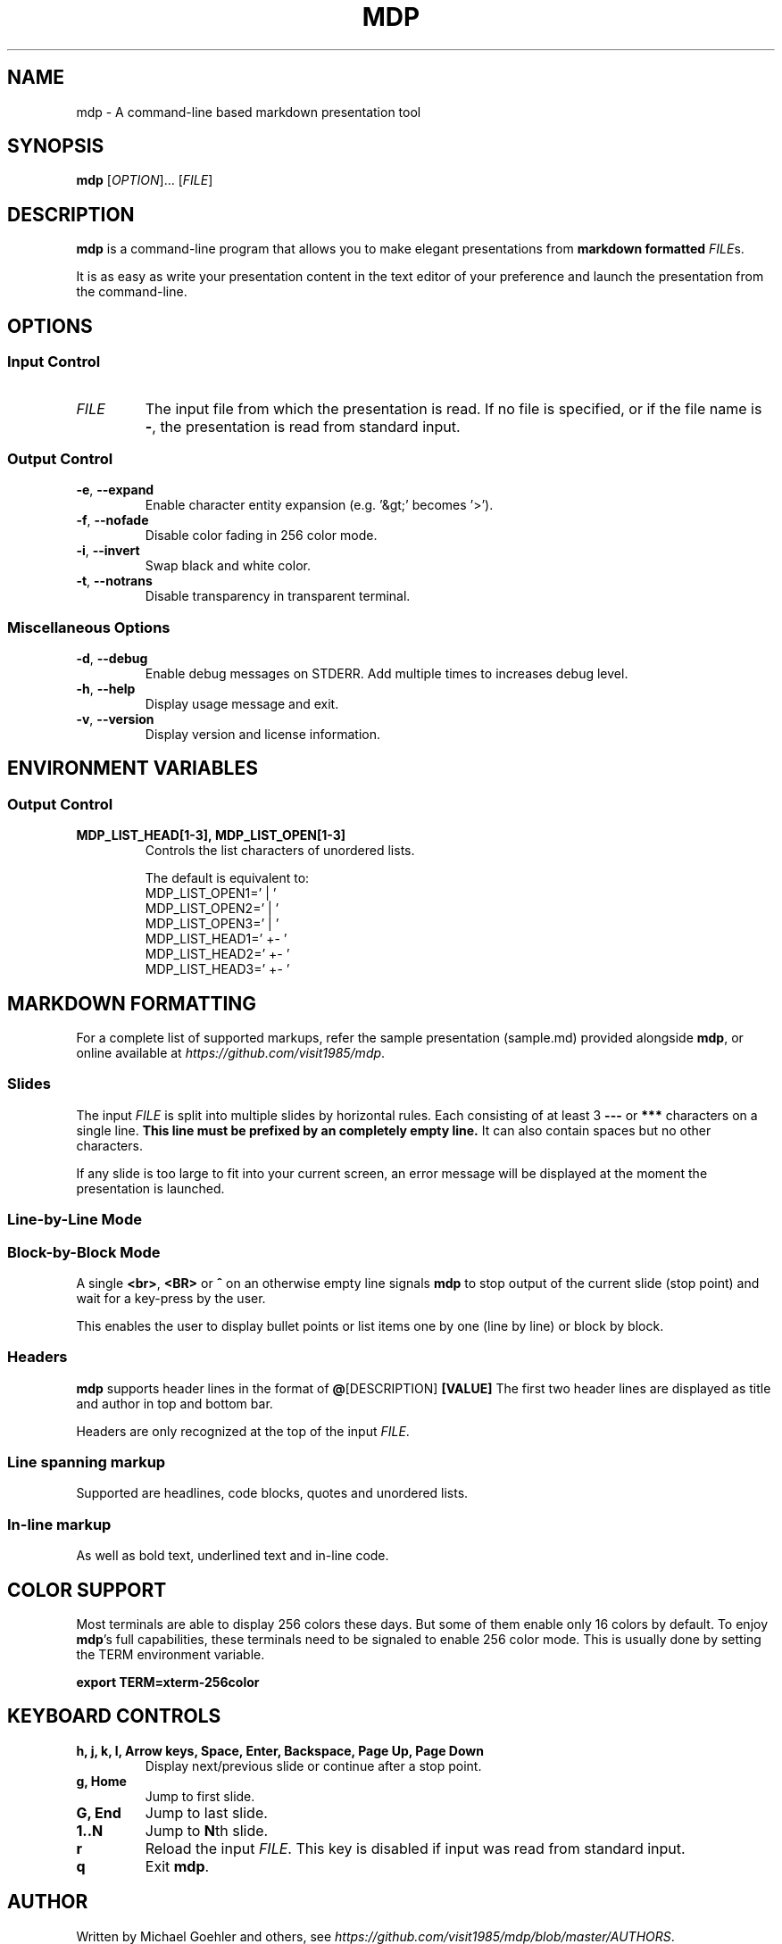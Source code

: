 .\" This is the groff documentation source for MDP
.\"
.\" Preview with: groff -man -Tascii mdp.1
.\"           or: man -l mdp.1
.\"
.
.
.TH MDP 1 "2016-04-02" "User Commands"
.SH NAME
mdp \- A command-line based
markdown presentation tool
.SH SYNOPSIS
.B mdp
.RI [ OPTION ].\|.\|.\|
.RI [ FILE ]
.
.SH DESCRIPTION
.B mdp
is a command-line program that allows you to make elegant presentations from
.B markdown formatted
.IR FILE s.
.PP
It is as easy as write your presentation content in the text editor of your
preference and launch the presentation from the command-line.
.
.SH OPTIONS
.SS "Input Control"
.TP
.IR FILE
The input file from which the presentation is read. If no file is specified,
or if the file name is
.BR \- ","
the presentation is read from standard input.
.SS "Output Control"
.TP
.BR \-e ", " \-\^\-expand
Enable character entity expansion (e.g. '&gt;' becomes '>').
.TP
.BR \-f ", " \-\^\-nofade
Disable color fading in 256 color mode.
.TP
.BR \-i ", " \-\^\-invert
Swap black and white color.
.TP
.BR \-t ", " \-\^\-notrans
Disable transparency in transparent terminal.
.
.SS "Miscellaneous Options"
.TP
.BR \-d ", " \-\^\-debug
Enable debug messages on STDERR. Add multiple times to increases debug level.
.TP
.BR \-h ", " \-\^\-help
Display usage message and exit.
.TP
.BR \-v ", " \-\^\-version
Display version and license information.
.
.SH ENVIRONMENT VARIABLES
.SS "Output Control"
.TP
.BR MDP_LIST_HEAD[1-3],\ MDP_LIST_OPEN[1-3]
Controls the list characters of unordered lists.

The default is equivalent to:
.br
MDP_LIST_OPEN1=' |  '
.br
MDP_LIST_OPEN2=' |  '
.br
MDP_LIST_OPEN3=' |  '
.br
MDP_LIST_HEAD1=' +- '
.br
MDP_LIST_HEAD2=' +- '
.br
MDP_LIST_HEAD3=' +- '
.
.SH MARKDOWN FORMATTING
For a complete list of supported markups, refer the sample presentation
(sample.md) provided alongside
.BR mdp ,\|
or online available at
.IR https://github.com/visit1985/mdp .
.SS "Slides"
The input
.IR FILE
is split into multiple slides by horizontal rules. Each consisting of at least
3
.B \-\-\-
or
.B ***
characters on a single line.
.B This line must be prefixed by an completely empty line.
It can also contain spaces but no other characters.
.PP
If any slide is too large to fit into your current screen, an error message
will be displayed at the moment the presentation is launched.
.
.SS "Line-by-Line Mode"
.SS "Block-by-Block Mode"
A single
.BR "<br>" ", " "<BR>" " or " "^"
on an otherwise empty line signals
.B mdp
to stop output of the current slide (stop point) and wait for a key-press by
the user.
.PP
This enables the user to display bullet points or list items one by one
(line by line) or block by block.
.
.SS "Headers"
.B mdp
supports header lines in the format of
.BR @ "[DESCRIPTION] " [VALUE]
The first two header lines are displayed as title and author in top and
bottom bar.
.PP
Headers are only recognized at the top of the input
.IR FILE .
.
.SS "Line spanning markup"
Supported are headlines, code blocks, quotes and unordered lists.
.
.SS "In-line markup"
As well as bold text, underlined text and in-line code.
.
.SH COLOR SUPPORT
Most terminals are able to display 256 colors these days. But some of them
enable only 16 colors by default. To enjoy
.BR mdp "'s"
full capabilities, these terminals need to be signaled to enable 256 color
mode. This is usually done by setting the TERM environment variable.
.PP
.BR "export TERM=xterm-256color"
.
.SH KEYBOARD CONTROLS
.TP
.BR "h, j, k, l, Arrow keys, Space, Enter, Backspace, Page Up, Page Down"
Display next/previous slide or continue after a stop point.
.TP
.BR "g, Home"
Jump to first slide.
.TP
.BR "G, End"
Jump to last slide.
.TP
.BR "1..N"
Jump to
.BR N "th"
slide.
.TP
.BR "r"
Reload the input
.IR FILE .\|
This key is disabled if input was read from standard input.
.TP
.BR "q"
Exit
.BR mdp "."
.
.SH AUTHOR
Written by Michael Goehler and others, see
.IR https://github.com/visit1985/mdp/blob/master/AUTHORS "."
.SH COPYRIGHT
Copyright (C) 2018 Michael Goehler
.PP
This is free software; see the source for copying conditions. There is NO
warranty; not even for MERCHANTABILITY or FITNESS FOR A PARTICULAR PURPOSE.
